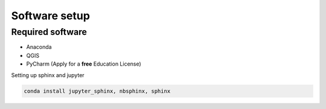 Software setup
==============

Required software
-----------------

* Anaconda
* QGIS
* PyCharm (Apply for a **free** Education License)


Setting up sphinx and jupyter

.. code-block:: language

  conda install jupyter_sphinx, nbsphinx, sphinx
